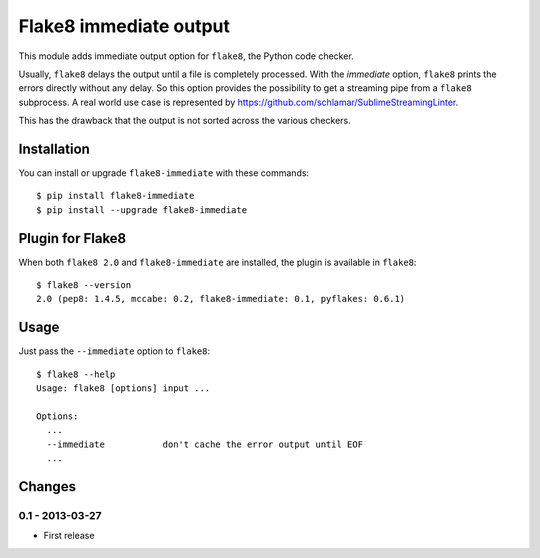 Flake8 immediate output
=======================

This module adds immediate output option for ``flake8``, the Python code
checker.

Usually, ``flake8`` delays the output until a file is completely
processed. With the *immediate* option, ``flake8`` prints the errors
directly without any delay. So this option provides the possibility to
get a streaming pipe from a ``flake8`` subprocess. A real world use case
is represented by https://github.com/schlamar/SublimeStreamingLinter.

This has the drawback that the output is not sorted across the various
checkers.


Installation
------------

You can install or upgrade ``flake8-immediate`` with these commands::

  $ pip install flake8-immediate
  $ pip install --upgrade flake8-immediate


Plugin for Flake8
-----------------

When both ``flake8 2.0`` and ``flake8-immediate`` are installed, the plugin is
available in ``flake8``::

    $ flake8 --version
    2.0 (pep8: 1.4.5, mccabe: 0.2, flake8-immediate: 0.1, pyflakes: 0.6.1)


Usage
-----

Just pass the ``--immediate`` option to ``flake8``::

    $ flake8 --help
    Usage: flake8 [options] input ...

    Options:
      ...
      --immediate           don't cache the error output until EOF
      ...


Changes
-------


0.1 - 2013-03-27
````````````````
* First release
